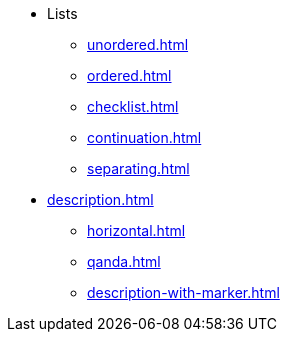 * Lists
** xref:unordered.adoc[]
** xref:ordered.adoc[]
** xref:checklist.adoc[]
** xref:continuation.adoc[]
** xref:separating.adoc[]

[]
* xref:description.adoc[]
** xref:horizontal.adoc[]
** xref:qanda.adoc[]
** xref:description-with-marker.adoc[]

